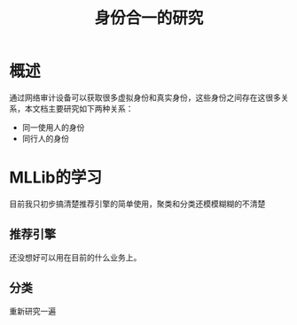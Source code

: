 #+TITLE: 身份合一的研究
* 概述
通过网络审计设备可以获取很多虚拟身份和真实身份，这些身份之间存在这很多关系，本文档主要研究如下两种关系：

- 同一使用人的身份
- 同行人的身份

* MLLib的学习
目前我只初步搞清楚推荐引擎的简单使用，聚类和分类还模模糊糊的不清楚
** 推荐引擎
还没想好可以用在目前的什么业务上。
** 分类
重新研究一遍
